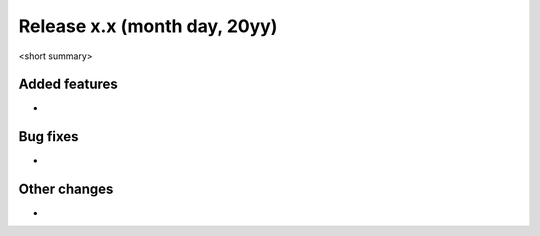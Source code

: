 Release x.x (month day, 20yy)
+++++++++++++++++++++++++++

<short summary>

Added features
--------------
* 

Bug fixes
---------
* 

Other changes
-------------
* 

